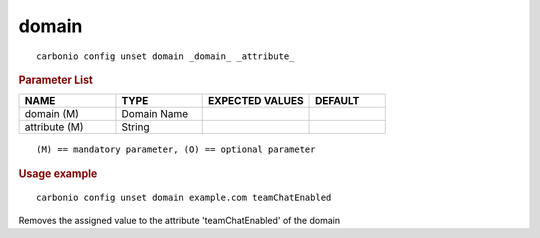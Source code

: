 .. SPDX-FileCopyrightText: 2022 Zextras <https://www.zextras.com/>
..
.. SPDX-License-Identifier: CC-BY-NC-SA-4.0

.. _carbonio_config_unset_domain:

************
domain
************

::

   carbonio config unset domain _domain_ _attribute_ 


.. rubric:: Parameter List

.. list-table::
   :widths: 19 17 21 15
   :header-rows: 1

   * - NAME
     - TYPE
     - EXPECTED VALUES
     - DEFAULT
   * - domain (M)
     - Domain Name
     - 
     - 
   * - attribute (M)
     - String
     - 
     - 

::

   (M) == mandatory parameter, (O) == optional parameter



.. rubric:: Usage example


::

   carbonio config unset domain example.com teamChatEnabled



Removes the assigned value to the attribute 'teamChatEnabled' of the domain
